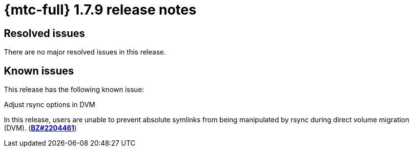 
// Module included in the following assemblies:
//
// * migration_toolkit_for_containers/mtc-release-notes.adoc
:_content-type: REFERENCE
[id="migration-mtc-release-notes-1-7-09_{context}"]
= {mtc-full} 1.7.9 release notes

[id="resolved-issues-1-7-09_{context}"]
== Resolved issues

There are no major resolved issues in this release.


[id="known-issues-1-7-09_{context}"]
== Known issues

This release has the following known issue:

.Adjust rsync options in DVM

In this release, users are unable to prevent absolute symlinks from being manipulated by rsync during direct volume migration (DVM). (link:https://bugzilla.redhat.com/show_bug.cgi?id=2204461[*BZ#2204461*])
